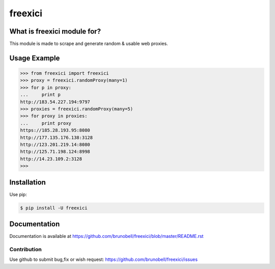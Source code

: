 ================
freexici
================


What is freexici module for?
------------------------------------

This module is made to scrape and generate random & usable web proxies.


Usage Example
-------------

.. code:: python

    >>> from freexici import freexici
    >>> proxy = freexici.randomProxy(many=1)
    >>> for p in proxy:
    ...     print p
    http://183.54.227.194:9797
    >>> proxies = freexici.randomProxy(many=5)
    >>> for proxy in proxies:
    ...     print proxy
    https://185.28.193.95:8080
    http://177.135.176.138:3128
    http://123.201.219.14:8080
    http://125.71.198.124:8998
    http://14.23.109.2:3128
    >>>


Installation
------------

Use pip:

.. code:: shell

    $ pip install -U freexici


Documentation
-------------

Documentation is available at https://github.com/brunobell/freexici/blob/master/README.rst


Contribution
============

Use github to submit bug,fix or wish request: https://github.com/brunobell/freexici/issues


